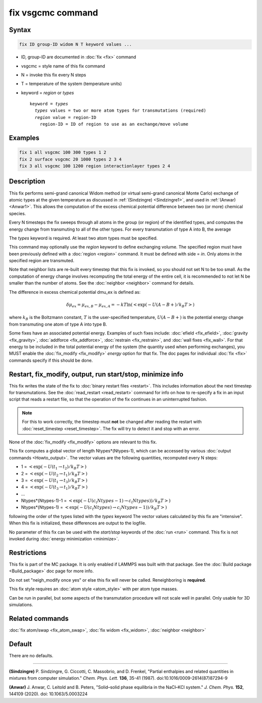 .. index:: fix vsgcmc

fix vsgcmc command
=================

Syntax
""""""

.. code-block:: LAMMPS

   fix ID group-ID widom N T keyword values ...

* ID, group-ID are documented in :doc:`fix <fix>` command
* vsgcmc = style name of this fix command
* N = invoke this fix every N steps
* T = temperature of the system (temperature units)
* keyword = *region* or *types*

  .. parsed-literal::

     keyword = *types*
       *types* values = two or more atom types for transmutations (required)
       *region* value = region-ID
         region-ID = ID of region to use as an exchange/move volume

Examples
""""""""

.. code-block:: LAMMPS

   fix 1 all vsgcmc 100 300 types 1 2
   fix 2 surface vsgcmc 20 1000 types 2 3 4
   fix 3 all vsgcmc 100 1200 region interactionlayer types 2 4

Description
"""""""""""

This fix performs semi-grand canonical Widom method (or virtual semi-grand
canonical Monte Carlo) exchange of atomic types at the given
temperature as discussed in :ref:`(Sindzingre) <Sindzingre1>`, and used in
:ref:`(Anwar) <Anwar1>`. This allows the computation of the excess
chemical potential difference between two (or more) chemical species.


Every N timesteps the fix sweeps through all atoms in the group (or region)
of the identified types, and computes the energy change from transmuting to
all of the other types. For every transmutation of type A into B, the
average

The *types* keyword is required. At least two atom types must be
specified.

This command may optionally use the *region* keyword to define exchanging
volume.  The specified region must have been previously defined with a
:doc:`region <region>` command.  It must be defined with side = *in*\ .
Only atoms in the specified region are transmuted.

Note that neighbor lists are re-built every timestep that this fix is
invoked, so you should not set N to be too small. As the computation
of energy change involves recomputing the total energy of the entire
cell, it is recommended to not let N be smaller than the number of atoms.
See the :doc:`neighbor <neighbor>` command for details.

The difference in excess chemical potential dmu_ex is defined as:

.. math::

   \delta\mu_{ex} = \mu_{ex,B} - \mu_{ex,A} = -kT \ln(<\exp(-U(A-B+)/{k_B T}>)

where :math:`k_B` is the Boltzmann constant, :math:`T` is the
user-specified temperature, :math:`U(A-B+)` is the potential energy
change from transmuting one atom of type A into type B.

Some fixes have an associated potential energy. Examples of such fixes
include: :doc:`efield <fix_efield>`, :doc:`gravity <fix_gravity>`,
:doc:`addforce <fix_addforce>`, :doc:`restrain <fix_restrain>`, and
:doc:`wall fixes <fix_wall>`.  For that energy to be included in the
total potential energy of the system (the quantity used when performing
exchanges), you MUST enable the :doc:`fix_modify <fix_modify>`
*energy* option for that fix.  The doc pages for individual :doc:`fix
<fix>` commands specify if this should be done.

Restart, fix_modify, output, run start/stop, minimize info
"""""""""""""""""""""""""""""""""""""""""""""""""""""""""""

This fix writes the state of the fix to :doc:`binary restart files
<restart>`.  This includes information about the next timestep for
transmutations. See the :doc:`read_restart <read_restart>` command for
info on how to re-specify a fix in an input script that reads a restart
file, so that the operation of the fix continues in an uninterrupted fashion.

.. note::

   For this to work correctly, the timestep must **not** be changed
   after reading the restart with :doc:`reset_timestep
   <reset_timestep>`.  The fix will try to detect it and stop with an
   error.

None of the :doc:`fix_modify <fix_modify>` options are relevant to this
fix.

This fix computes a global vector of length Ntypes*(Ntypes-1), which can
be accessed by various :doc:`output commands <Howto_output>`.  The vector
values are the following quantities, recomputed every N steps:

* 1 = :math:`<\exp(-U(t_1\to t_2)/{k_B T}>)`
* 2 = :math:`<\exp(-U(t_2\to t_1)/{k_B T}>)`
* 3 = :math:`<\exp(-U(t_1\to t_3)/{k_B T}>)`
* 4 = :math:`<\exp(-U(t_3\to t_1)/{k_B T}>)`
* ...
* Ntypes*(Ntypes-1)-1 = :math:`<\exp(-U(c_(Ntypes-1)\to c_(Ntypes))/{k_B T}>)`
* Ntypes*(Ntypes-1) = :math:`<\exp(-U(c_(Ntypes)\to c_(Ntypes-1))/{k_B T}>)`

following the order of the types listed with the *types* keyword
The vector values calculated by this fix are "intensive". When this fix
is initialized, these differences are output to the logfile.

No parameter of this fix can be used with the *start/stop* keywords of
the :doc:`run <run>` command.  This fix is not invoked during
:doc:`energy minimization <minimize>`.

Restrictions
""""""""""""

This fix is part of the MC package.  It is only enabled if LAMMPS was
built with that package.  See the :doc:`Build package <Build_package>`
doc page for more info.

Do not set "neigh_modify once yes" or else this fix will never be
called.  Reneighboring is **required**.

This fix style requires an :doc:`atom style <atom_style>` with per atom
type masses.

Can be run in parallel, but some aspects of the transmutation procedure
will not scale well in parallel. Only usable for 3D simulations.


Related commands
""""""""""""""""

:doc:`fix atom/swap <fix_atom_swap>`,
:doc:`fix widom <fix_widom>`,
:doc:`neighbor <neighbor>`


Default
"""""""

There are no defaults.

----------

.. _Sindzingre1:

**(Sindzingre)** P. Sindzingre, G. Ciccotti, C. Massobrio, and D. Frenkel,
"Partial enthalpies and related quantities in mixtures from computer simulation."
*Chem. Phys. Lett.* **136**, 35-41 (1987).
doi:10.1016/0009-2614(87)87294-9

.. _Anwar1:

**(Anwar)** J. Anwar, C. Leitold and B. Peters,
"Solid–solid phase equilibria in the NaCl–KCl system."
*J. Chem. Phys.* **152**, 144109 (2020).
doi: 10.1063/5.0003224
